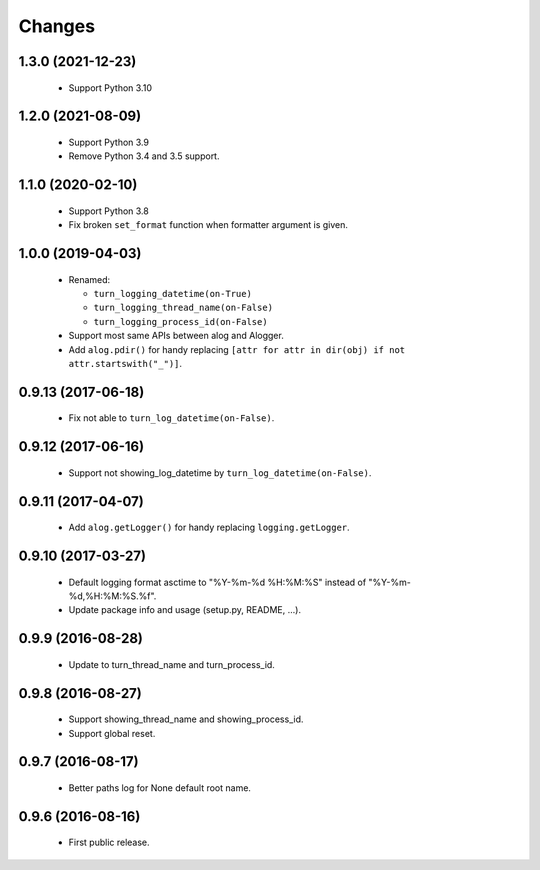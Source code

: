 Changes
=======

1.3.0 (2021-12-23)
------------------

 - Support Python 3.10

1.2.0 (2021-08-09)
------------------

 - Support Python 3.9
 - Remove Python 3.4 and 3.5 support.

1.1.0 (2020-02-10)
------------------

 - Support Python 3.8
 - Fix broken ``set_format`` function when formatter argument is given.

1.0.0 (2019-04-03)
------------------

 - Renamed:

   - ``turn_logging_datetime(on-True)``
   - ``turn_logging_thread_name(on-False)``
   - ``turn_logging_process_id(on-False)``

 - Support most same APIs between alog and Alogger.
 - Add ``alog.pdir()`` for handy replacing ``[attr for attr in dir(obj)
   if not attr.startswith("_")]``.

0.9.13 (2017-06-18)
-------------------

 - Fix not able to ``turn_log_datetime(on-False)``.

0.9.12 (2017-06-16)
-------------------

 - Support not showing_log_datetime by ``turn_log_datetime(on-False)``.

0.9.11 (2017-04-07)
-------------------

 - Add ``alog.getLogger()`` for handy replacing ``logging.getLogger``.

0.9.10 (2017-03-27)
-------------------

 - Default logging format asctime to "%Y-%m-%d %H:%M:%S" instead of
   "%Y-%m-%d,%H:%M:%S.%f".
 - Update package info and usage (setup.py, README, ...).

0.9.9 (2016-08-28)
------------------

 - Update to turn_thread_name and turn_process_id.

0.9.8 (2016-08-27)
------------------

 - Support showing_thread_name and showing_process_id.
 - Support global reset.

0.9.7 (2016-08-17)
------------------

 - Better paths log for None default root name.

0.9.6 (2016-08-16)
------------------

 - First public release.
